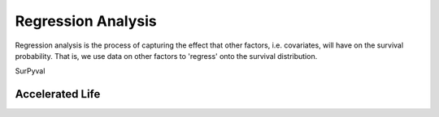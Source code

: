 
Regression Analysis
===================

Regression analysis is the process of capturing the effect that other factors, i.e. covariates, will have on the survival probability. That is, we use data on other factors to 'regress' onto the survival distribution.

SurPyval 

Accelerated Life
----------------